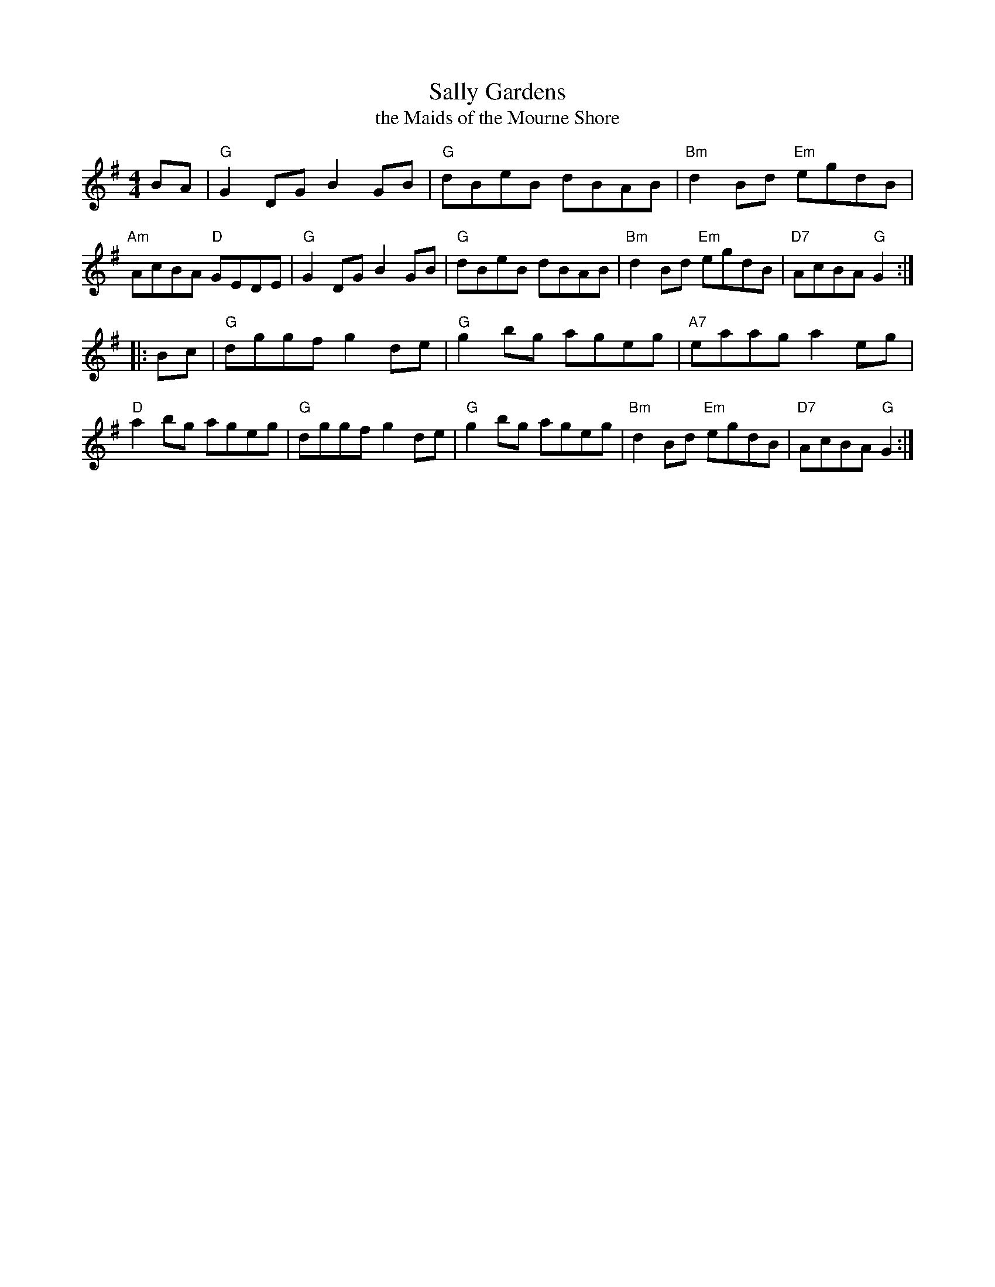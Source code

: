 X: 5
T: Sally Gardens
T: the Maids of the Mourne Shore
R: reel
N: "Sally" is Salix, the Latin name for the willow genus.
Z: 2012 John Chambers <jc@trillian.mit.edu>
B: "100 Essential Irish Session Tunes" 1995 Dave Mallinson, ed.
M: 4/4
L: 1/8
K: G
BA |\
"G"G2DG B2GB | "G"dBeB dBAB | "Bm"d2Bd "Em"egdB | "Am"AcBA "D"GEDE |\
"G"G2DG B2GB | "G"dBeB dBAB | "Bm"d2Bd "Em"egdB | "D7"AcBA "G"G2 :|
|: Bc |\
"G"dggf g2de | "G"g2bg ageg | "A7"eaag a2eg | "D"a2bg ageg |\
"G"dggf g2de | "G"g2bg ageg | "Bm"d2Bd "Em"egdB | "D7"AcBA "G"G2 :|
